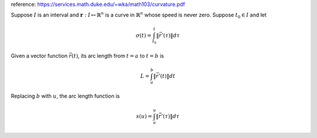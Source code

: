 .. title: Arc Length Reparameterization
.. slug: arc-length-reparameterization
.. date: 2016-06-28 10:04:59 UTC+08:00
.. tags: algorithm, mathjax
.. category: math
.. link: 
.. description: 
.. type: text
.. author: YONG

reference: https://services.math.duke.edu/~wka/math103/curvature.pdf

Suppose :math:`I` is an interval and :math:`\mathbf{r} : I \mapsto \mathbb{R}^n` is a curve in :math:`\mathbb{R}^n` whose speed is never zero. Suppose :math:`t_0 \in I` and let

.. math::
    
    \sigma (t) = \int_{t_0}^t \| \vec{r}' (\tau) \| d\tau

.. TEASER_END

Given a vector function :math:`\vec{r}(t)`, its arc length from :math:`t = a` to :math:`t = b` is

.. math::
    
    L = \int_a^b \| \vec{r}' (t)\| dt

Replacing :math:`b` with :math:`u`, the arc length function is

.. math::
    
    s(u) = \int_a^u \| \vec{r}' (\tau) \| d\tau


